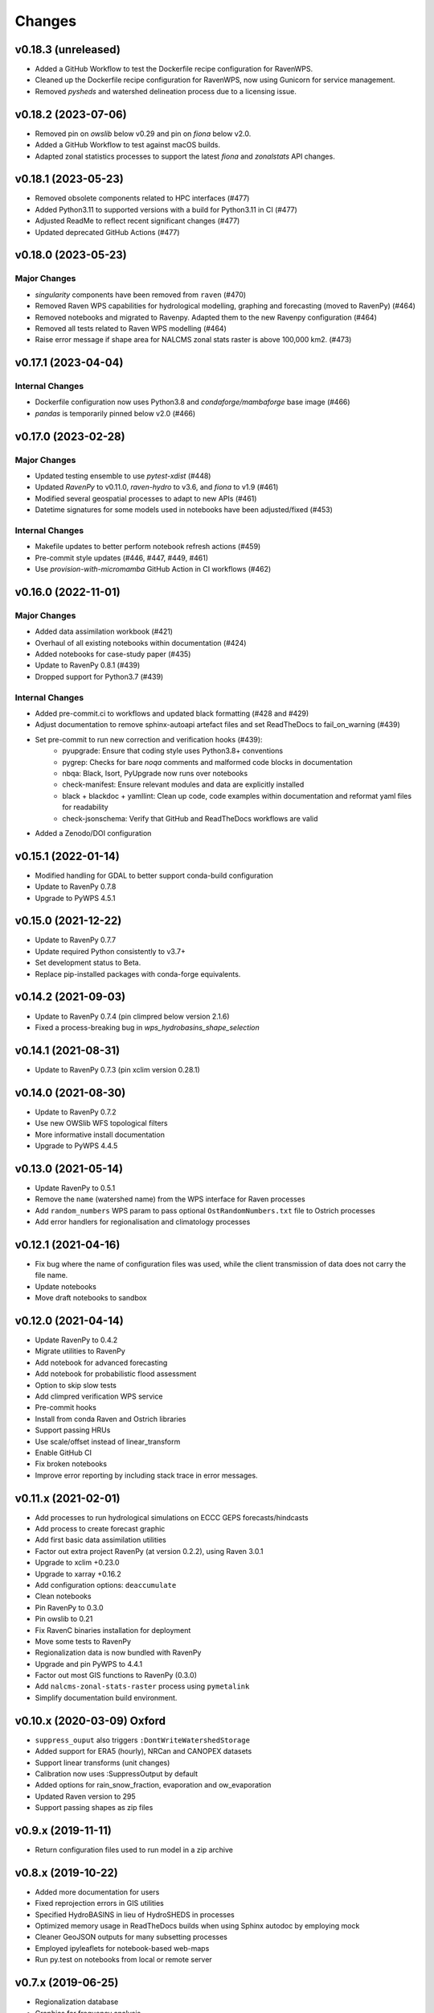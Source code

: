 Changes
=======

v0.18.3 (unreleased)
--------------------

* Added a GitHub Workflow to test the Dockerfile recipe configuration for RavenWPS.
* Cleaned up the Dockerfile recipe configuration for RavenWPS, now using Gunicorn for service management.
* Removed `pysheds` and watershed delineation process due to a licensing issue.

v0.18.2 (2023-07-06)
--------------------

* Removed pin on `owslib` below v0.29 and pin on `fiona` below v2.0.
* Added a GitHub Workflow to test against macOS builds.
* Adapted zonal statistics processes to support the latest `fiona` and `zonalstats` API changes.

v0.18.1 (2023-05-23)
--------------------

* Removed obsolete components related to HPC interfaces (#477)
* Added Python3.11 to supported versions with a build for Python3.11 in CI (#477)
* Adjusted ReadMe to reflect recent significant changes (#477)
* Updated deprecated GitHub Actions (#477)

v0.18.0 (2023-05-23)
--------------------

Major Changes
^^^^^^^^^^^^^
* `singularity` components have been removed from ``raven`` (#470)
* Removed Raven WPS capabilities for hydrological modelling, graphing and forecasting (moved to RavenPy) (#464)
* Removed notebooks and migrated to Ravenpy. Adapted them to the new Ravenpy configuration (#464)
* Removed all tests related to Raven WPS modelling (#464)
* Raise error message if shape area for NALCMS zonal stats raster is above 100,000 km2. (#473)

v0.17.1 (2023-04-04)
--------------------

Internal Changes
^^^^^^^^^^^^^^^^
* Dockerfile configuration now uses Python3.8 and `condaforge/mambaforge` base image (#466)
* `pandas` is temporarily pinned below v2.0 (#466)

v0.17.0 (2023-02-28)
--------------------

Major Changes
^^^^^^^^^^^^^
* Updated testing ensemble to use `pytest-xdist` (#448)
* Updated `RavenPy` to v0.11.0, `raven-hydro` to v3.6, and `fiona` to v1.9 (#461)
* Modified several geospatial processes to adapt to new APIs (#461)
* Datetime signatures for some models used in notebooks have been adjusted/fixed (#453)

Internal Changes
^^^^^^^^^^^^^^^^
* Makefile updates to better perform notebook refresh actions (#459)
* Pre-commit style updates (#446, #447, #449, #461)
* Use `provision-with-micromamba` GitHub Action in CI workflows (#462)

v0.16.0 (2022-11-01)
--------------------

Major Changes
^^^^^^^^^^^^^
* Added data assimilation workbook (#421)
* Overhaul of all existing notebooks within documentation (#424)
* Added notebooks for case-study paper (#435)
* Update to RavenPy 0.8.1 (#439)
* Dropped support for Python3.7 (#439)

Internal Changes
^^^^^^^^^^^^^^^^
* Added pre-commit.ci to workflows and updated black formatting (#428 and #429)
* Adjust documentation to remove sphinx-autoapi artefact files and set ReadTheDocs to fail_on_warning (#439)
* Set pre-commit to run new correction and verification hooks (#439):
    - pyupgrade: Ensure that coding style uses Python3.8+ conventions
    - pygrep: Checks for bare `noqa` comments and malformed code blocks in documentation
    - nbqa: Black, Isort, PyUpgrade now runs over notebooks
    - check-manifest: Ensure relevant modules and data are explicitly installed
    - black + blackdoc + yamllint: Clean up code, code examples within documentation and reformat yaml files for readability
    - check-jsonschema: Verify that GitHub and ReadTheDocs workflows are valid
* Added a Zenodo/DOI configuration

v0.15.1 (2022-01-14)
--------------------

* Modified handling for GDAL to better support conda-build configuration
* Update to RavenPy 0.7.8
* Upgrade to PyWPS 4.5.1

v0.15.0 (2021-12-22)
--------------------

* Update to RavenPy 0.7.7
* Update required Python consistently to v3.7+
* Set development status to Beta.
* Replace pip-installed packages with conda-forge equivalents.

v0.14.2 (2021-09-03)
--------------------

* Update to RavenPy 0.7.4 (pin climpred below version 2.1.6)
* Fixed a process-breaking bug in `wps_hydrobasins_shape_selection`

v0.14.1 (2021-08-31)
--------------------

* Update to RavenPy 0.7.3 (pin xclim version 0.28.1)

v0.14.0 (2021-08-30)
--------------------

* Update to RavenPy 0.7.2
* Use new OWSlib WFS topological filters
* More informative install documentation
* Upgrade to PyWPS 4.4.5

v0.13.0 (2021-05-14)
--------------------

* Update RavenPy to 0.5.1
* Remove the ``name`` (watershed name) from the WPS interface for Raven processes
* Add ``random_numbers`` WPS param to pass optional ``OstRandomNumbers.txt`` file to Ostrich processes
* Add error handlers for regionalisation and climatology processes

v0.12.1 (2021-04-16)
--------------------

* Fix bug where the name of configuration files was used, while the client transmission of data does not carry the file name.
* Update notebooks
* Move draft notebooks to sandbox

v0.12.0 (2021-04-14)
--------------------

* Update RavenPy to 0.4.2
* Migrate utilities to RavenPy
* Add notebook for advanced forecasting
* Add notebook for probabilistic flood assessment
* Option to skip slow tests
* Add climpred verification WPS service
* Pre-commit hooks
* Install from conda Raven and Ostrich libraries
* Support passing HRUs
* Use scale/offset instead of linear_transform
* Enable GitHub CI
* Fix broken notebooks
* Improve error reporting by including stack trace in error messages.

v0.11.x (2021-02-01)
--------------------

* Add processes to run hydrological simulations on ECCC GEPS forecasts/hindcasts
* Add process to create forecast graphic
* Add first basic data assimilation utilities
* Factor out extra project RavenPy (at version 0.2.2), using Raven 3.0.1
* Upgrade to xclim +0.23.0
* Upgrade to xarray +0.16.2
* Add configuration options: ``deaccumulate``
* Clean notebooks
* Pin RavenPy to 0.3.0
* Pin owslib to 0.21
* Fix RavenC binaries installation for deployment
* Move some tests to RavenPy
* Regionalization data is now bundled with RavenPy
* Upgrade and pin PyWPS to 4.4.1
* Factor out most GIS functions to RavenPy (0.3.0)
* Add ``nalcms-zonal-stats-raster`` process using ``pymetalink``
* Simplify documentation build environment.


v0.10.x (2020-03-09) Oxford
---------------------------

* ``suppress_ouput`` also triggers ``:DontWriteWatershedStorage``
* Added support for ERA5 (hourly), NRCan and CANOPEX datasets
* Support linear transforms (unit changes)
* Calibration now uses :SuppressOutput by default
* Added options for rain_snow_fraction, evaporation and ow_evaporation
* Updated Raven version to 295
* Support passing shapes as zip files

v0.9.x (2019-11-11)
-------------------

* Return configuration files used to run model in a zip archive

v0.8.x (2019-10-22)
--------------------
* Added more documentation for users
* Fixed reprojection errors in GIS utilities
* Specified HydroBASINS in lieu of HydroSHEDS in processes
* Optimized memory usage in ReadTheDocs builds when using Sphinx autodoc by employing mock
* Cleaner GeoJSON outputs for many subsetting processes
* Employed ipyleaflets for notebook-based web-maps
* Run py.test on notebooks from local or remote server

v0.7.x (2019-06-25)
-------------------

* Regionalization database
* Graphics for frequency analysis
* Many new notebook tutorials
* Bug fixes

v0.6.x (2019-06-05)
-------------------

* Regionalization process allowing the estimation of parameters of ungauged watersheds
* Added time series analysis processes, including frequential analysis
* Added processes creating graphics
* GIS processes now use GeoServer capabilities
* Docker configuration

v0.5.0 (2019-04-12)
-------------------

* Added watershed geospatial analysis processes
  - Hydroshed basin selection (with upstream contributors)
  - Watershed properties
  - DEM property analysis
  - Land-use property analysis
* Added multi-parameter parallel simulations
* Added multi-model parallel simulations
* Added multi-bassin parallel simulations

v0.4.0 (2019-03-12)
-------------------

* Added model calibration processes using Ostrich
* Added support for launching a singularity image
* Added library functions for model regionalization

v0.3.0 (2019-01-24)
-------------------

* Adds process for MOHYSE emulator
* Adds process for HBV-EC emulator

v0.2.0 (2018-11-29) Washington
------------------------------

* Provides generic RAVEN framework configuration
* Process for GR4J-Cemaneige emulator
* Process for HMETS emulator

